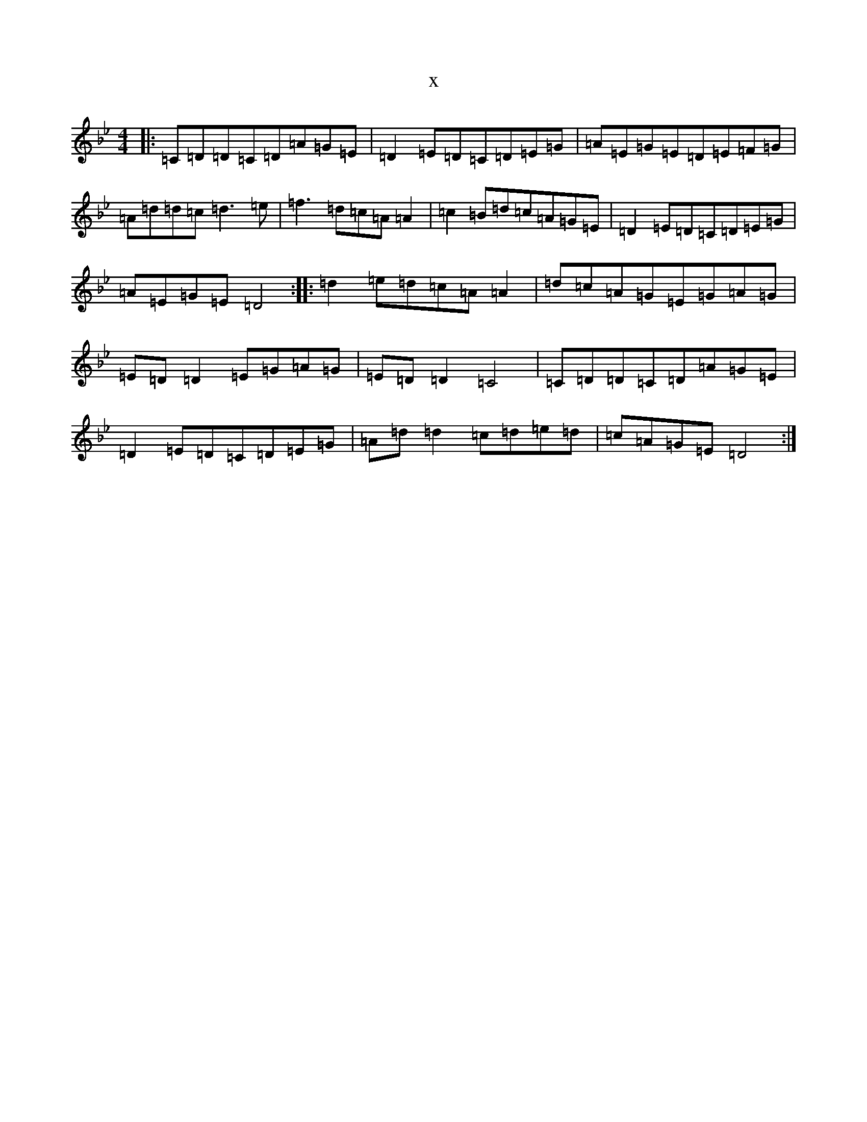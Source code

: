 X:20012
T:x
L:1/8
M:4/4
K: C Dorian
|:=C=D=D=C=D=A=G=E|=D2=E=D=C=D=E=G|=A=E=G=E=D=E=F=G|=A=d=d=c=d3=e|=f3=d=c=A=A2|=c2=B=d=c=A=G=E|=D2=E=D=C=D=E=G|=A=E=G=E=D4:||:=d2=e=d=c=A=A2|=d=c=A=G=E=G=A=G|=E=D=D2=E=G=A=G|=E=D=D2=C4|=C=D=D=C=D=A=G=E|=D2=E=D=C=D=E=G|=A=d=d2=c=d=e=d|=c=A=G=E=D4:|